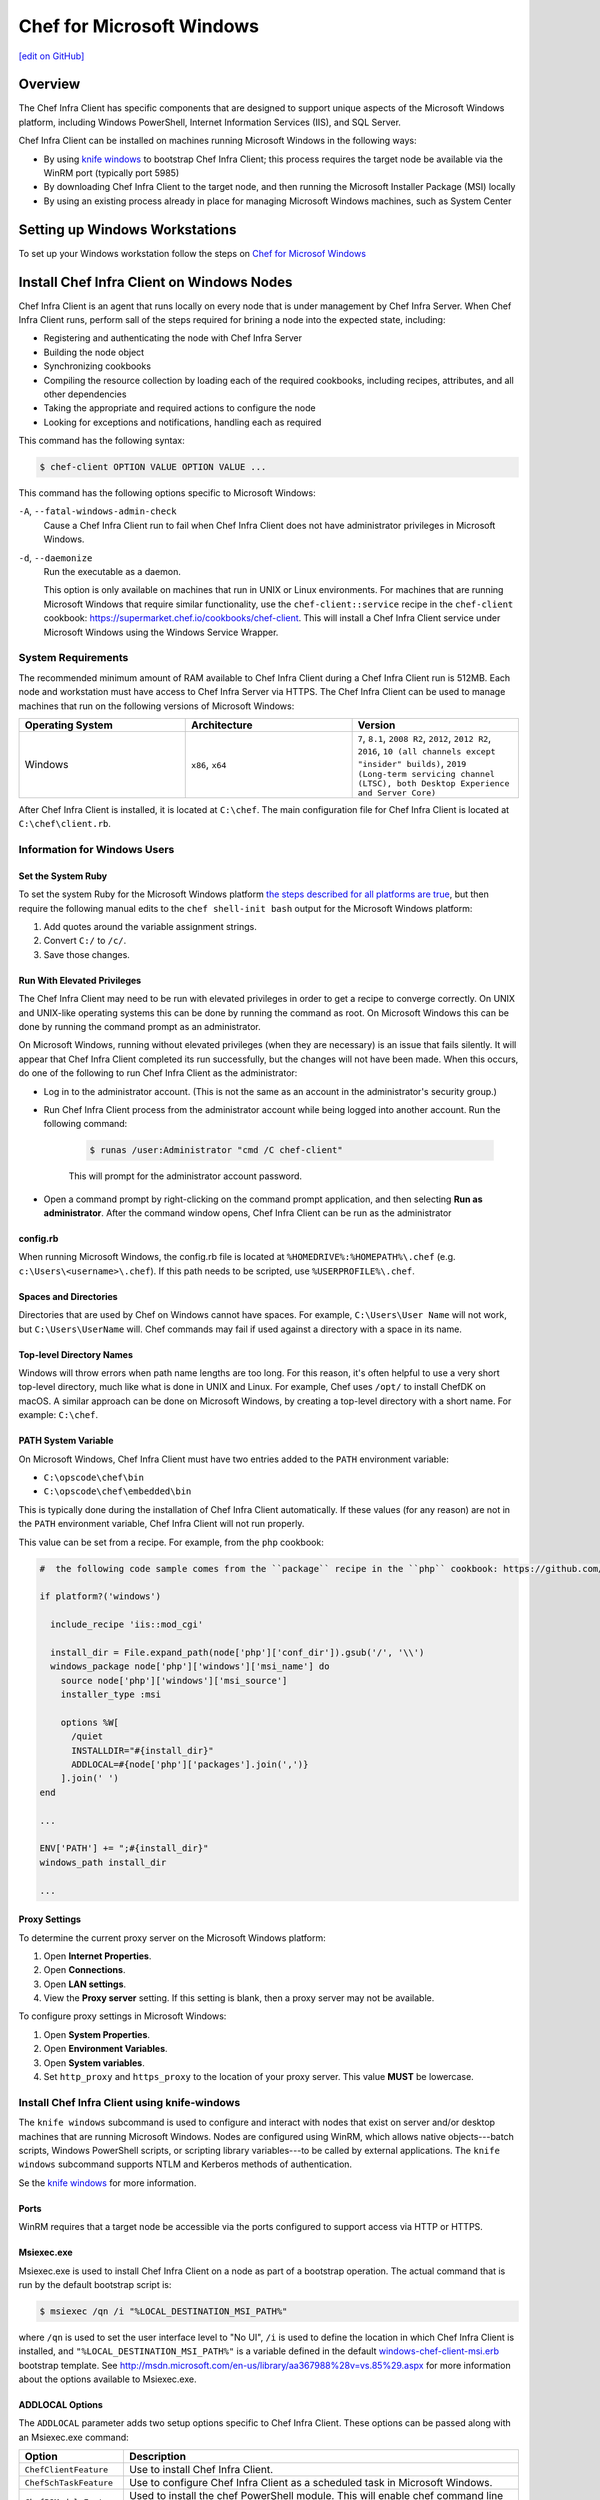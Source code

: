 =====================================================
Chef for Microsoft Windows
=====================================================
`[edit on GitHub] <https://github.com/chef/chef-web-docs/blob/master/chef_master/source/windows.rst>`__

Overview
=======================================================
The Chef Infra Client has specific components that are designed to support unique aspects of the Microsoft Windows platform, including Windows PowerShell, Internet Information Services (IIS), and SQL Server.

.. tag windows_install_overview

Chef Infra Client can be installed on machines running Microsoft Windows in the following ways:

* By using `knife windows </knife_windows.html>`__ to bootstrap Chef Infra Client; this process requires the target node be available via the WinRM port (typically port 5985)
* By downloading Chef Infra Client to the target node, and then running the Microsoft Installer Package (MSI) locally
* By using an existing process already in place for managing Microsoft Windows machines, such as System Center

.. end_tag

Setting up Windows Workstations
=======================================================
To set up your Windows workstation follow the steps on `Chef for Microsof Windows </dk_windows.html>`__

Install Chef Infra Client on Windows Nodes
=======================================================

.. tag chef_client_summary

Chef Infra Client is an agent that runs locally on every node that is under management by Chef Infra Server. When Chef Infra Client runs, perform sall of the steps required for brining a node into the expected state, including:

* Registering and authenticating the node with Chef Infra Server
* Building the node object
* Synchronizing cookbooks
* Compiling the resource collection by loading each of the required cookbooks, including recipes, attributes, and all other dependencies
* Taking the appropriate and required actions to configure the node
* Looking for exceptions and notifications, handling each as required

.. end_tag

This command has the following syntax:

.. code-block:: bash

   $ chef-client OPTION VALUE OPTION VALUE ...

This command has the following options specific to Microsoft Windows:

``-A``, ``--fatal-windows-admin-check``
   Cause a Chef Infra Client run to fail when Chef Infra Client does not have administrator privileges in Microsoft Windows.

``-d``, ``--daemonize``
   Run the executable as a daemon.

   This option is only available on machines that run in UNIX or Linux environments. For machines that are running Microsoft Windows that require similar functionality, use the ``chef-client::service`` recipe in the ``chef-client`` cookbook: https://supermarket.chef.io/cookbooks/chef-client. This will install a Chef Infra Client service under Microsoft Windows using the Windows Service Wrapper.

System Requirements
-----------------------------------------------------

The recommended minimum amount of RAM available to Chef Infra Client during a Chef Infra Client run is 512MB. Each node and workstation must have access to Chef Infra Server via HTTPS. The Chef Infra Client can be used to manage machines that run on the following versions of Microsoft Windows:

.. list-table::
   :widths: 200 200 200
   :header-rows: 1

   * - Operating System
     - Architecture
     - Version
   * - Windows
     - ``x86``, ``x64``
     - ``7``, ``8.1``, ``2008 R2``, ``2012``, ``2012 R2``, ``2016``, ``10 (all channels except "insider" builds)``, ``2019 (Long-term servicing channel (LTSC), both Desktop Experience and Server Core)``

After Chef Infra Client is installed, it is located at ``C:\chef``. The main configuration file for Chef Infra Client is located at ``C:\chef\client.rb``.

Information for Windows Users
----------------------------------------------------

Set the System Ruby
+++++++++++++++++++++++++++++++++++++++++++++++++++++
To set the system Ruby for the Microsoft Windows platform `the steps described for all platforms are true </install_dk.html#set-system-ruby>`_, but then require the following manual edits to the ``chef shell-init bash`` output for the Microsoft Windows platform:

#. Add quotes around the variable assignment strings.
#. Convert ``C:/`` to ``/c/``.
#. Save those changes.


Run With Elevated Privileges
+++++++++++++++++++++++++++++++++++++++++++++++++++++
.. tag ctl_chef_client_elevated_privileges

The Chef Infra Client may need to be run with elevated privileges in order to get a recipe to converge correctly. On UNIX and UNIX-like operating systems this can be done by running the command as root. On Microsoft Windows this can be done by running the command prompt as an administrator.

.. end_tag

.. tag ctl_chef_client_elevated_privileges_windows

On Microsoft Windows, running without elevated privileges (when they are necessary) is an issue that fails silently. It will appear that Chef Infra Client completed its run successfully, but the changes will not have been made. When this occurs, do one of the following to run Chef Infra Client as the administrator:

* Log in to the administrator account. (This is not the same as an account in the administrator's security group.)

* Run Chef Infra Client process from the administrator account while being logged into another account. Run the following command:

   .. code-block:: bash

      $ runas /user:Administrator "cmd /C chef-client"

   This will prompt for the administrator account password.

* Open a command prompt by right-clicking on the command prompt application, and then selecting **Run as administrator**. After the command window opens, Chef Infra Client can be run as the administrator

.. end_tag

config.rb
+++++++++++++++++++++++++++++++++++++++++++++++++++++
When running Microsoft Windows, the config.rb file is located at ``%HOMEDRIVE%:%HOMEPATH%\.chef`` (e.g. ``c:\Users\<username>\.chef``). If this path needs to be scripted, use ``%USERPROFILE%\.chef``.

Spaces and Directories
+++++++++++++++++++++++++++++++++++++++++++++++++++++
.. tag windows_spaces_and_directories

Directories that are used by Chef on Windows cannot have spaces. For example, ``C:\Users\User Name`` will not work, but ``C:\Users\UserName`` will. Chef commands may fail if used against a directory with a space in its name.

.. end_tag

Top-level Directory Names
+++++++++++++++++++++++++++++++++++++++++++++++++++++
.. tag windows_top_level_directory_names

Windows will throw errors when path name lengths are too long. For this reason, it's often helpful to use a very short top-level directory, much like what is done in UNIX and Linux. For example, Chef uses ``/opt/`` to install ChefDK on macOS. A similar approach can be done on Microsoft Windows, by creating a top-level directory with a short name. For example: ``C:\chef``.

.. end_tag

PATH System Variable
+++++++++++++++++++++++++++++++++++++++++++++++++++++
.. tag windows_environment_variable_path

On Microsoft Windows, Chef Infra Client must have two entries added to the ``PATH`` environment variable:

* ``C:\opscode\chef\bin``
* ``C:\opscode\chef\embedded\bin``

This is typically done during the installation of Chef Infra Client automatically. If these values (for any reason) are not in the ``PATH`` environment variable, Chef Infra Client will not run properly.

.. image:: ../../images/includes_windows_environment_variable_path.png

This value can be set from a recipe. For example, from the ``php`` cookbook:

.. code-block:: ruby

   #  the following code sample comes from the ``package`` recipe in the ``php`` cookbook: https://github.com/chef-cookbooks/php

   if platform?('windows')

     include_recipe 'iis::mod_cgi'

     install_dir = File.expand_path(node['php']['conf_dir']).gsub('/', '\\')
     windows_package node['php']['windows']['msi_name'] do
       source node['php']['windows']['msi_source']
       installer_type :msi

       options %W[
         /quiet
         INSTALLDIR="#{install_dir}"
         ADDLOCAL=#{node['php']['packages'].join(',')}
       ].join(' ')
   end

   ...

   ENV['PATH'] += ";#{install_dir}"
   windows_path install_dir

   ...

.. end_tag

Proxy Settings
+++++++++++++++++++++++++++++++++++++++++++++++++++++
.. tag proxy_windows

To determine the current proxy server on the Microsoft Windows platform:

#. Open **Internet Properties**.
#. Open **Connections**.
#. Open **LAN settings**.
#. View the **Proxy server** setting. If this setting is blank, then a proxy server may not be available.

To configure proxy settings in Microsoft Windows:

#. Open **System Properties**.
#. Open **Environment Variables**.
#. Open **System variables**.
#. Set ``http_proxy`` and ``https_proxy`` to the location of your proxy server. This value **MUST** be lowercase.

.. end_tag

Install Chef Infra Client using knife-windows
-----------------------------------------------------
.. tag knife_windows_summary

The ``knife windows`` subcommand is used to configure and interact with nodes that exist on server and/or desktop machines that are running Microsoft Windows. Nodes are configured using WinRM, which allows native objects---batch scripts, Windows PowerShell scripts, or scripting library variables---to be called by external applications. The ``knife windows`` subcommand supports NTLM and Kerberos methods of authentication.

.. end_tag

Se the `knife windows </knife_windows.html>`__ for more information.

Ports
+++++++++++++++++++++++++++++++++++++++++++++++++++++

.. tag knife_windows_winrm_ports

WinRM requires that a target node be accessible via the ports configured to support access via HTTP or HTTPS.

.. end_tag

Msiexec.exe
+++++++++++++++++++++++++++++++++++++++++++++++++++++
.. tag windows_msiexec

Msiexec.exe is used to install Chef Infra Client on a node as part of a bootstrap operation. The actual command that is run by the default bootstrap script is:

.. code-block:: bash

   $ msiexec /qn /i "%LOCAL_DESTINATION_MSI_PATH%"

where ``/qn`` is used to set the user interface level to "No UI", ``/i`` is used to define the location in which Chef Infra Client is installed, and ``"%LOCAL_DESTINATION_MSI_PATH%"`` is a variable defined in the default `windows-chef-client-msi.erb <https://github.com/chef/knife-windows/blob/master/lib/chef/knife/bootstrap/windows-chef-client-msi.erb>`_ bootstrap template. See http://msdn.microsoft.com/en-us/library/aa367988%28v=vs.85%29.aspx for more information about the options available to Msiexec.exe.

.. end_tag

ADDLOCAL Options
+++++++++++++++++++++++++++++++++++++++++++++++++++++
.. tag windows_msiexec_addlocal

The ``ADDLOCAL`` parameter adds two setup options specific to Chef Infra Client. These options can be passed along with an Msiexec.exe command:

.. list-table::
   :widths: 60 420
   :header-rows: 1

   * - Option
     - Description
   * - ``ChefClientFeature``
     - Use to install Chef Infra Client.
   * - ``ChefSchTaskFeature``
     - Use to configure Chef Infra Client as a scheduled task in Microsoft Windows.
   * - ``ChefPSModuleFeature``
     - Used to install the chef PowerShell module. This will enable chef command line utilities within PowerShell.

First install Chef Infra Client, and then enable it to run as a scheduled task. For example:

.. code-block:: bash

   $ msiexec /qn /i C:\inst\chef-client-14.5.27-1-x64.msi ADDLOCAL="ChefClientFeature,ChefSchTaskFeature,ChefPSModuleFeature"

.. end_tag

Install Chef Infra Client using the MSI Installer
-----------------------------------------------------
A Microsoft Installer Package (MSI) is available for installing Chef Infra Client on a Microsoft Windows machine from `Chef Downloads <https://downloads.chef.io/>`__.

Enable as a Scheduled Task
+++++++++++++++++++++++++++++++++++++++++++++++++++++
.. tag install_chef_client_windows_as_scheduled_task

To run Chef Infra Client at periodic intervals (so that it can check in with Chef Infra Server automatically), configure Chef Infra Client to run as a scheduled task. This can be done via the MSI, by selecting the **Chef Unattended Execution Options** --> **Chef Infra Client Scheduled Task** option on the **Custom Setup** page or by running the following command after Chef Infra Client is installed:

For example:

.. code-block:: none

   $ SCHTASKS.EXE /CREATE /TN ChefClientSchTask /SC MINUTE /MO 30 /F /RU "System" /RP /RL HIGHEST /TR "cmd /c \"C:\opscode\chef\embedded\bin\ruby.exe C:\opscode\chef\bin\chef-client -L C:\chef\chef-client.log -c C:\chef\client.rb\""

Refer `Schedule a Task <https://docs.microsoft.com/en-us/previous-versions/windows/it-pro/windows-server-2008-R2-and-2008/cc748993(v=ws.11)>`_ for more details.

After Chef Infra Client is configured to run as a scheduled task, the default file path is: ``c:\chef\chef-client.log``.

.. end_tag

Install Chef Infra Client using an Existing Process
-----------------------------------------------------
.. tag windows_install_system_center

Many organizations already have processes in place for managing the applications and settings on various Microsoft Windows machines. For example, System Center. Chef Infra Client can be installed using this method.

.. end_tag

Windows Cookbooks
=====================================================
Some of the most popular Chef-maintained cookbooks that contain custom resources useful when configuring machines running Microsoft Windows are listed below:

.. list-table::
   :widths: 150 450
   :header-rows: 1

   * - Cookbook
     - Description
   * - `iis Cookbook <https://github.com/chef-cookbooks/iis>`_
     - The ``iis`` cookbook is used to install and configure Internet Information Services (IIS).
   * - `iis_urlrewrite Cookbook <https://github.com/chef-cookbooks/iis_urlrewrite>`_
     - This cookbook downloads and installs the IIS URL Rewrite 2.0 extension into Microsoft Internet Information Server.
   * - `PowerShell Cookbook <https://github.com/chef-cookbooks/powershell>`_
     - Installs and configures PowerShell 2.0, 3.0, 4.0 or 5.0.
   * - `Microsoft Azure Cookbook <https://github.com/chef-cookbooks/miccrosoft_azure>`_
     - This cookbook provides resources and providers to create an manage Microsoft Azure components.
   * - `Microsoft Visual C++ Runtime Cookbook <https://github.com/chef-cookbooks/vcruntime>`_
     - Installs Microsoft Visual C++ runtime version 6 (2005), 9 (2008), 10 (2010), 11 (2012), 12 (2013), 14 (2015) or 15 (2017) on Windows.
   * - `Mingw Cookbook <https://github.com/chef-cookbooks/mingw>`_
     - Installs ``msys/mingw`` compiler toolchains on windows.
   * - `Webpi Cookbook <https://github.com/chef-cookbooks/webpi>`_
     - The ``webpi`` cookbook is used to run the Microsoft Web Platform Installer (WebPI).
   * - `Windows Cookbook <https://github.com/chef-cookbooks/windows>`_
     - The ``windows`` cookbook is used to configure auto run, batch, reboot, enable built-in operating system packages, configure Microsoft Windows packages, reboot machines, and more.
   * - `Windows_dns Cookbook <https://github.com/chef-cookbooks/windows_dns>`_
     - This cookbook provides a resource for managing DNS on Windows hosts.
   * - `windows_uac Cookbook <https://github.com/chef-cookbooks/windows_uac>`_
     - The ``windows_uac`` resource configures UAC on Windows hosts by setting registry keys at ``HKEY_LOCAL_MACHINE\SOFTWARE\Microsoft\Windows\CurrentVersion\Policies\System``


Community Supported Windows Projects
-----------------------------------------------------
Two community supports two provisioners for Kitchen:

* `kitchen-dsc <https://github.com/test-kitchen/kitchen-dsc>`_
* `kitchen-pester <https://github.com/test-kitchen/kitchen-pester>`_

Windows  Resources
=====================================================

.. tag resources_common

A resource is a statement of configuration policy that:

* Describes the desired state for a configuration item
* Declares the steps needed to bring that item to the desired state
* Specifies a resource type---such as ``package``, ``template``, or ``service``
* Lists additional details (also known as resource properties), as necessary
* Are grouped into recipes, which describe working configurations

.. end_tag

Windows Resources
-----------------------------------------------------

Chef Infra provides a growing number of Windows-specific resources.

* `Chocolatey_config </resource_chocolatey_config.html>`__
* `Chocolatey_package </resource_chocolatey_package.html>`__
* `Chocolatey_source </resource_chocolatey_package.html>`__
* `dsc_resource </resource_dsc_resource.html>`__
* `resource_registry_key </resource_registry_key.html>`__
* `Windows_ad_join </resource_windows_ad_join.html>`__
* `Windows_ad_join </resource_windows_ad_join.rst>`__
* `Windows_auto_run </resource_windows_auto_run.rst>`__
* `Windows_certificate </resource_windows_certificate.rst>`__
* `Windows_dfs_folder </resource_windows_dfs_folder.rst>`__
* `Windows_dfs_namespace </resource_windows_dfs_namespace.rst>`__
* `Windows_dfs_server </resource_windows_dfs_server.rst>`__
* `Windows_dns_record </resource_windows_dns_record.rst>`__
* `Windows_dns_zone </resource_windows_dns_zone.rst>`__
* `Windows_env </resource_windows_env.rst>`__
* `Windows_feature_dism </resource_windows_feature_dism.rst>`__
* `Windows_feature_powershell </resource_windows_feature_powershell.rst>`__
* `Windows_feature </resource_windows_feature.rst>`__
* `Windows_firewall_rule </resource_windows_firewall_rule.rst>`__
* `Windows_font </resource_windows_font.rst>`__
* `Windows_package </resource_windows_package.rst>`__
* `Windows_pagefile </resource_windows_pagefile.rst>`__
* `Windows_path </resource_windows_path.rst>`__
* `Windows_windows_printer_port </resource_windows_printer_port.rst>`__
* `Windows_printer </resource_windows_printer.rst>`__
* `Windows_service </resource_windows_service.rst>`__
* `Windows_share </resource_windows_share.rst>`__
* `Windows_shortcut </resource_windows_shortcut.rst>`__
* `Windows_task </resource_windows_task.rst>`__
* `Windows_uac </resource_windows_uac.rst>`__
* `Windows_workgroup </resource_windows_workgroup.rst>`__

Windows Compatible Resources
-----------------------------------------------------
The most popular core resources in Chef Infra Client work the same way in Microsoft Windows as they do on any UNIX- or Linux-based platform.

* `cookbook_file </resource_cookbook_file.html>`__
*  `directory </resource_directory.html>`__
* `env </resource_env.html>`__
* `execute </resource_execute.html>`__
* `file </resource_file.html>`__
* `group </resource_group.html>`__
* `http_request </resource_http_request.html>`__
* `link </resource_link.html>`__
* `mount </resource_mount.html>`__
* `package </resource_package.html>`__
* `remote_directory </resource_remote_directory.html>`__
* `remote_file </resource_remote_file.html>`__
* `ruby_block </resource_ruby_block.html>`__
* `service </resource_service.html>`__
* `template </resource_template.html>`__
* `user </resource_user.html>`__

The file-based resources have attributes that support unique requirements within the Microsoft Windows platform, including ``inherits`` (for file inheritance), ``mode`` (for octal modes), and ``rights`` (for access control lists, or ACLs).

* `cookbook_file </resource_cookbook_file.html>`__
* `file </resource_file.html>`__
* `remote_file </resource_remote_file.html>`__
* `template </resource_template.html>`__
